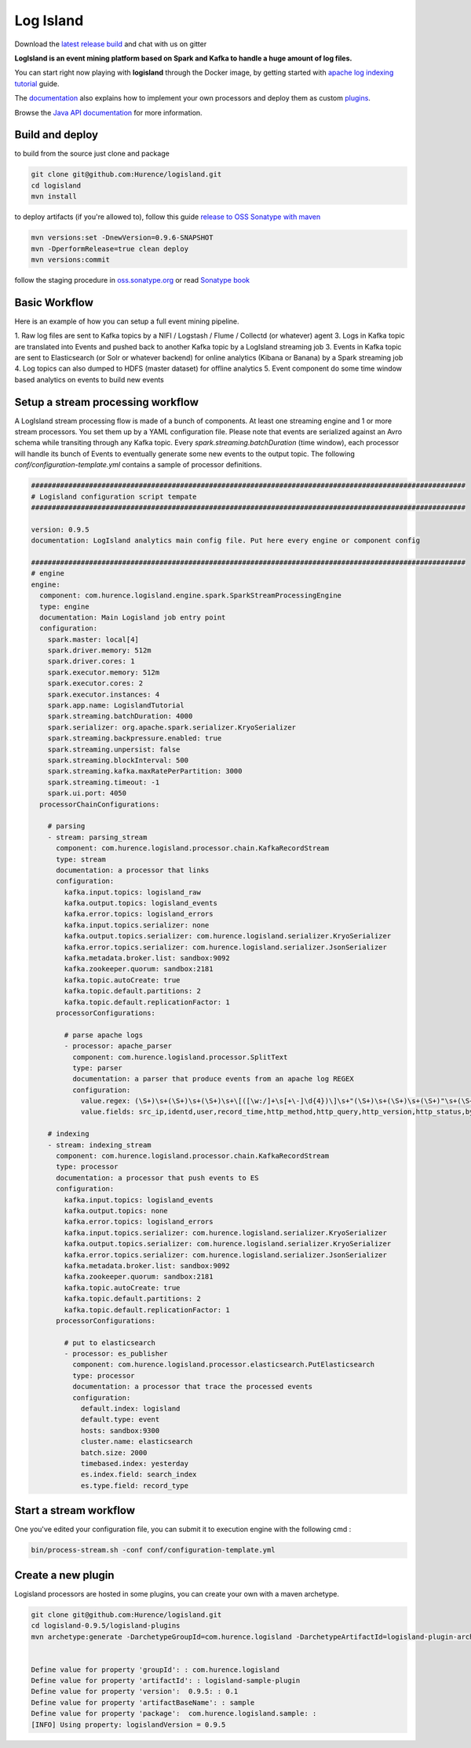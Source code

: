 Log Island
==========

.. image:: https://travis-ci.org/Hurence/logisland.svg?branch=master
   :target: https://travis-ci.org/Hurence/logisland



Download the `latest release build <https://github.com/Hurence/logisland/releases>`_  and chat with us on gitter

.. image:: https://badges.gitter.im/Join%20Chat.svg
   :target: https://gitter.im/logisland/logisland?utm_source=share-link&utm_medium=link&utm_campaign=share-link
   :alt: Gitter



**LogIsland is an event mining platform based on Spark and Kafka to handle a huge amount of log files.**

.. image:: https://raw.githubusercontent.com/Hurence/logisland/master/logisland-docs/_static/logisland-architecture.png
    :alt: architecture

You can start right now playing with **logisland** through the Docker image, by getting started with `apache log indexing tutorial <http://logisland.readthedocs.io/en/latest/tutorials/index-apache-logs.html>`_ guide.

The `documentation <http://logisland.readthedocs.io/en/latest/index.html>`_  also explains how to implement your own processors and deploy them as custom `plugins <http://logisland.readthedocs.io/en/latest/plugins.html>`_.

Browse the `Java API documentation <http://logisland.readthedocs.io/en/latest/_static/apidocs/>`_ for more information.


Build and deploy
----------------
to build from the source just clone and package

.. code-block::

    git clone git@github.com:Hurence/logisland.git
    cd logisland
    mvn install
    
to deploy artifacts (if you're allowed to), follow this guide `release to OSS Sonatype with maven <http://central.sonatype.org/pages/apache-maven.html>`_

.. code-block::
    
    mvn versions:set -DnewVersion=0.9.6-SNAPSHOT
    mvn -DperformRelease=true clean deploy
    mvn versions:commit

follow the staging procedure in `oss.sonatype.org <https://oss.sonatype.org/#stagingRepositories>`_ or read `Sonatype book <http://books.sonatype.com/nexus-book/reference/staging-deployment.html#staging-maven>`_
    


Basic Workflow
--------------
Here is an example of how you can setup a full event mining pipeline.

1. Raw log files are sent to Kafka topics by a NIFI / Logstash / Flume / Collectd (or whatever) agent 
3. Logs in Kafka topic are translated into Events and pushed back to another Kafka topic by a LogIsland streaming job
3. Events in Kafka topic are sent to Elasticsearch (or Solr or whatever backend) for online analytics (Kibana or Banana) by a Spark streaming job
4. Log topics can also dumped to HDFS (master dataset) for offline analytics
5. Event component do some time window based analytics on events to build new events



Setup a stream processing workflow
----------------------------------

A LogIsland stream processing flow is made of a bunch of components. At least one streaming engine and 1 or more stream processors. You set them up by a YAML configuration file. Please note that events are serialized against an Avro schema while transiting through any Kafka topic. Every `spark.streaming.batchDuration` (time window), each processor will handle its bunch of Events to eventually generate some new events to the output topic.
The following `conf/configuration-template.yml` contains a sample of processor definitions.

.. code-block:: yaml


    #########################################################################################################
    # Logisland configuration script tempate
    #########################################################################################################

    version: 0.9.5
    documentation: LogIsland analytics main config file. Put here every engine or component config

    #########################################################################################################
    # engine
    engine:
      component: com.hurence.logisland.engine.spark.SparkStreamProcessingEngine
      type: engine
      documentation: Main Logisland job entry point
      configuration:
        spark.master: local[4]
        spark.driver.memory: 512m
        spark.driver.cores: 1
        spark.executor.memory: 512m
        spark.executor.cores: 2
        spark.executor.instances: 4
        spark.app.name: LogislandTutorial
        spark.streaming.batchDuration: 4000
        spark.serializer: org.apache.spark.serializer.KryoSerializer
        spark.streaming.backpressure.enabled: true
        spark.streaming.unpersist: false
        spark.streaming.blockInterval: 500
        spark.streaming.kafka.maxRatePerPartition: 3000
        spark.streaming.timeout: -1
        spark.ui.port: 4050
      processorChainConfigurations:

        # parsing
        - stream: parsing_stream
          component: com.hurence.logisland.processor.chain.KafkaRecordStream
          type: stream
          documentation: a processor that links
          configuration:
            kafka.input.topics: logisland_raw
            kafka.output.topics: logisland_events
            kafka.error.topics: logisland_errors
            kafka.input.topics.serializer: none
            kafka.output.topics.serializer: com.hurence.logisland.serializer.KryoSerializer
            kafka.error.topics.serializer: com.hurence.logisland.serializer.JsonSerializer
            kafka.metadata.broker.list: sandbox:9092
            kafka.zookeeper.quorum: sandbox:2181
            kafka.topic.autoCreate: true
            kafka.topic.default.partitions: 2
            kafka.topic.default.replicationFactor: 1
          processorConfigurations:

            # parse apache logs
            - processor: apache_parser
              component: com.hurence.logisland.processor.SplitText
              type: parser
              documentation: a parser that produce events from an apache log REGEX
              configuration:
                value.regex: (\S+)\s+(\S+)\s+(\S+)\s+\[([\w:/]+\s[+\-]\d{4})\]\s+"(\S+)\s+(\S+)\s+(\S+)"\s+(\S+)\s+(\S+)
                value.fields: src_ip,identd,user,record_time,http_method,http_query,http_version,http_status,bytes_out

        # indexing
        - stream: indexing_stream
          component: com.hurence.logisland.processor.chain.KafkaRecordStream
          type: processor
          documentation: a processor that push events to ES
          configuration:
            kafka.input.topics: logisland_events
            kafka.output.topics: none
            kafka.error.topics: logisland_errors
            kafka.input.topics.serializer: com.hurence.logisland.serializer.KryoSerializer
            kafka.output.topics.serializer: com.hurence.logisland.serializer.KryoSerializer
            kafka.error.topics.serializer: com.hurence.logisland.serializer.JsonSerializer
            kafka.metadata.broker.list: sandbox:9092
            kafka.zookeeper.quorum: sandbox:2181
            kafka.topic.autoCreate: true
            kafka.topic.default.partitions: 2
            kafka.topic.default.replicationFactor: 1
          processorConfigurations:

            # put to elasticsearch
            - processor: es_publisher
              component: com.hurence.logisland.processor.elasticsearch.PutElasticsearch
              type: processor
              documentation: a processor that trace the processed events
              configuration:
                default.index: logisland
                default.type: event
                hosts: sandbox:9300
                cluster.name: elasticsearch
                batch.size: 2000
                timebased.index: yesterday
                es.index.field: search_index
                es.type.field: record_type




Start a stream workflow
-----------------------

One you've edited your configuration file, you can submit it to execution engine with the following cmd :

.. code-block:: bash

    bin/process-stream.sh -conf conf/configuration-template.yml


Create a new plugin
-------------------

Logisland processors are hosted in some plugins, you can create your own with a maven archetype.


.. code-block:: bash

    git clone git@github.com:Hurence/logisland.git
    cd logisland-0.9.5/logisland-plugins
    mvn archetype:generate -DarchetypeGroupId=com.hurence.logisland -DarchetypeArtifactId=logisland-plugin-archetype -DarchetypeVersion=0.9.5 -DlogislandVersion=0.9.5
    
    
    Define value for property 'groupId': : com.hurence.logisland
    Define value for property 'artifactId': : logisland-sample-plugin
    Define value for property 'version':  0.9.5: : 0.1
    Define value for property 'artifactBaseName': : sample
    Define value for property 'package':  com.hurence.logisland.sample: :
    [INFO] Using property: logislandVersion = 0.9.5
